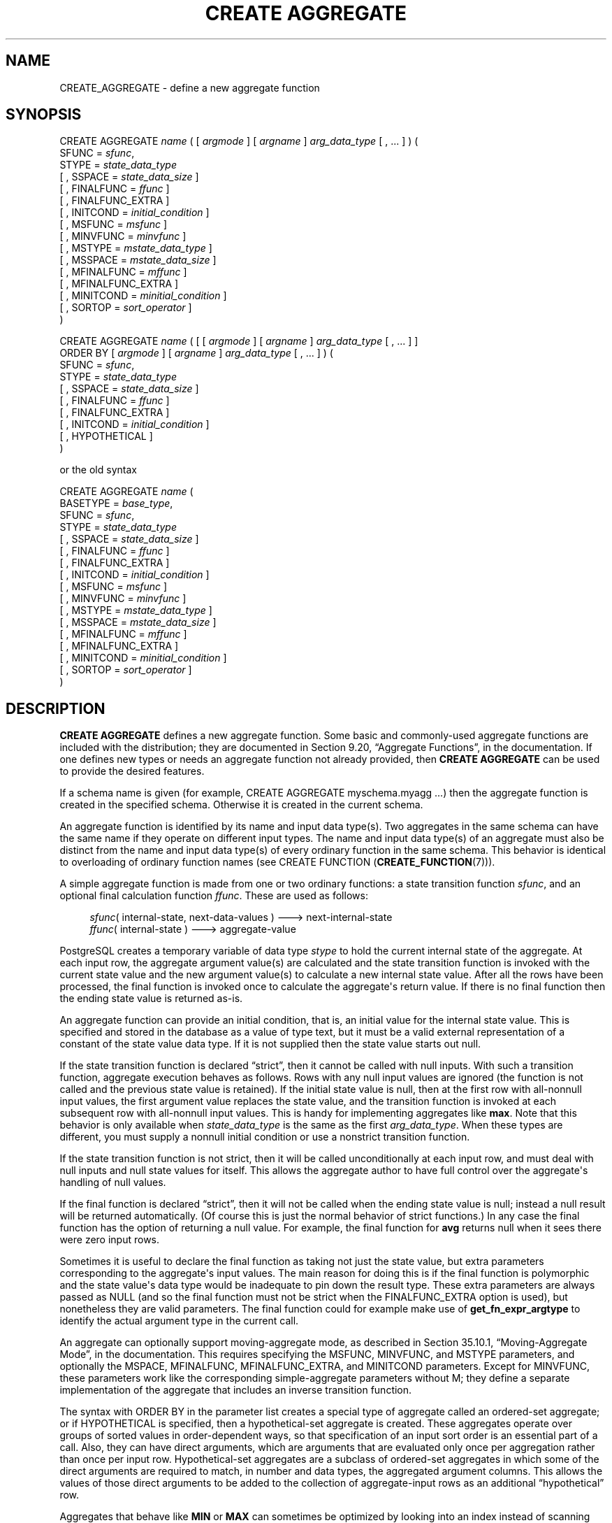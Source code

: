 '\" t
.\"     Title: CREATE AGGREGATE
.\"    Author: The PostgreSQL Global Development Group
.\" Generator: DocBook XSL Stylesheets v1.78.1 <http://docbook.sf.net/>
.\"      Date: 2017
.\"    Manual: PostgreSQL 9.5.6 Documentation
.\"    Source: PostgreSQL 9.5.6
.\"  Language: English
.\"
.TH "CREATE AGGREGATE" "7" "2017" "PostgreSQL 9.5.6" "PostgreSQL 9.5.6 Documentation"
.\" -----------------------------------------------------------------
.\" * Define some portability stuff
.\" -----------------------------------------------------------------
.\" ~~~~~~~~~~~~~~~~~~~~~~~~~~~~~~~~~~~~~~~~~~~~~~~~~~~~~~~~~~~~~~~~~
.\" http://bugs.debian.org/507673
.\" http://lists.gnu.org/archive/html/groff/2009-02/msg00013.html
.\" ~~~~~~~~~~~~~~~~~~~~~~~~~~~~~~~~~~~~~~~~~~~~~~~~~~~~~~~~~~~~~~~~~
.ie \n(.g .ds Aq \(aq
.el       .ds Aq '
.\" -----------------------------------------------------------------
.\" * set default formatting
.\" -----------------------------------------------------------------
.\" disable hyphenation
.nh
.\" disable justification (adjust text to left margin only)
.ad l
.\" -----------------------------------------------------------------
.\" * MAIN CONTENT STARTS HERE *
.\" -----------------------------------------------------------------
.SH "NAME"
CREATE_AGGREGATE \- define a new aggregate function
.SH "SYNOPSIS"
.sp
.nf
CREATE AGGREGATE \fIname\fR ( [ \fIargmode\fR ] [ \fIargname\fR ] \fIarg_data_type\fR [ , \&.\&.\&. ] ) (
    SFUNC = \fIsfunc\fR,
    STYPE = \fIstate_data_type\fR
    [ , SSPACE = \fIstate_data_size\fR ]
    [ , FINALFUNC = \fIffunc\fR ]
    [ , FINALFUNC_EXTRA ]
    [ , INITCOND = \fIinitial_condition\fR ]
    [ , MSFUNC = \fImsfunc\fR ]
    [ , MINVFUNC = \fIminvfunc\fR ]
    [ , MSTYPE = \fImstate_data_type\fR ]
    [ , MSSPACE = \fImstate_data_size\fR ]
    [ , MFINALFUNC = \fImffunc\fR ]
    [ , MFINALFUNC_EXTRA ]
    [ , MINITCOND = \fIminitial_condition\fR ]
    [ , SORTOP = \fIsort_operator\fR ]
)

CREATE AGGREGATE \fIname\fR ( [ [ \fIargmode\fR ] [ \fIargname\fR ] \fIarg_data_type\fR [ , \&.\&.\&. ] ]
                        ORDER BY [ \fIargmode\fR ] [ \fIargname\fR ] \fIarg_data_type\fR [ , \&.\&.\&. ] ) (
    SFUNC = \fIsfunc\fR,
    STYPE = \fIstate_data_type\fR
    [ , SSPACE = \fIstate_data_size\fR ]
    [ , FINALFUNC = \fIffunc\fR ]
    [ , FINALFUNC_EXTRA ]
    [ , INITCOND = \fIinitial_condition\fR ]
    [ , HYPOTHETICAL ]
)

or the old syntax

CREATE AGGREGATE \fIname\fR (
    BASETYPE = \fIbase_type\fR,
    SFUNC = \fIsfunc\fR,
    STYPE = \fIstate_data_type\fR
    [ , SSPACE = \fIstate_data_size\fR ]
    [ , FINALFUNC = \fIffunc\fR ]
    [ , FINALFUNC_EXTRA ]
    [ , INITCOND = \fIinitial_condition\fR ]
    [ , MSFUNC = \fImsfunc\fR ]
    [ , MINVFUNC = \fIminvfunc\fR ]
    [ , MSTYPE = \fImstate_data_type\fR ]
    [ , MSSPACE = \fImstate_data_size\fR ]
    [ , MFINALFUNC = \fImffunc\fR ]
    [ , MFINALFUNC_EXTRA ]
    [ , MINITCOND = \fIminitial_condition\fR ]
    [ , SORTOP = \fIsort_operator\fR ]
)
.fi
.SH "DESCRIPTION"
.PP
\fBCREATE AGGREGATE\fR
defines a new aggregate function\&. Some basic and commonly\-used aggregate functions are included with the distribution; they are documented in
Section 9.20, \(lqAggregate Functions\(rq, in the documentation\&. If one defines new types or needs an aggregate function not already provided, then
\fBCREATE AGGREGATE\fR
can be used to provide the desired features\&.
.PP
If a schema name is given (for example,
CREATE AGGREGATE myschema\&.myagg \&.\&.\&.) then the aggregate function is created in the specified schema\&. Otherwise it is created in the current schema\&.
.PP
An aggregate function is identified by its name and input data type(s)\&. Two aggregates in the same schema can have the same name if they operate on different input types\&. The name and input data type(s) of an aggregate must also be distinct from the name and input data type(s) of every ordinary function in the same schema\&. This behavior is identical to overloading of ordinary function names (see
CREATE FUNCTION (\fBCREATE_FUNCTION\fR(7)))\&.
.PP
A simple aggregate function is made from one or two ordinary functions: a state transition function
\fIsfunc\fR, and an optional final calculation function
\fIffunc\fR\&. These are used as follows:
.sp
.if n \{\
.RS 4
.\}
.nf
\fIsfunc\fR( internal\-state, next\-data\-values ) \-\-\-> next\-internal\-state
\fIffunc\fR( internal\-state ) \-\-\-> aggregate\-value
.fi
.if n \{\
.RE
.\}
.PP
PostgreSQL
creates a temporary variable of data type
\fIstype\fR
to hold the current internal state of the aggregate\&. At each input row, the aggregate argument value(s) are calculated and the state transition function is invoked with the current state value and the new argument value(s) to calculate a new internal state value\&. After all the rows have been processed, the final function is invoked once to calculate the aggregate\*(Aqs return value\&. If there is no final function then the ending state value is returned as\-is\&.
.PP
An aggregate function can provide an initial condition, that is, an initial value for the internal state value\&. This is specified and stored in the database as a value of type
text, but it must be a valid external representation of a constant of the state value data type\&. If it is not supplied then the state value starts out null\&.
.PP
If the state transition function is declared
\(lqstrict\(rq, then it cannot be called with null inputs\&. With such a transition function, aggregate execution behaves as follows\&. Rows with any null input values are ignored (the function is not called and the previous state value is retained)\&. If the initial state value is null, then at the first row with all\-nonnull input values, the first argument value replaces the state value, and the transition function is invoked at each subsequent row with all\-nonnull input values\&. This is handy for implementing aggregates like
\fBmax\fR\&. Note that this behavior is only available when
\fIstate_data_type\fR
is the same as the first
\fIarg_data_type\fR\&. When these types are different, you must supply a nonnull initial condition or use a nonstrict transition function\&.
.PP
If the state transition function is not strict, then it will be called unconditionally at each input row, and must deal with null inputs and null state values for itself\&. This allows the aggregate author to have full control over the aggregate\*(Aqs handling of null values\&.
.PP
If the final function is declared
\(lqstrict\(rq, then it will not be called when the ending state value is null; instead a null result will be returned automatically\&. (Of course this is just the normal behavior of strict functions\&.) In any case the final function has the option of returning a null value\&. For example, the final function for
\fBavg\fR
returns null when it sees there were zero input rows\&.
.PP
Sometimes it is useful to declare the final function as taking not just the state value, but extra parameters corresponding to the aggregate\*(Aqs input values\&. The main reason for doing this is if the final function is polymorphic and the state value\*(Aqs data type would be inadequate to pin down the result type\&. These extra parameters are always passed as NULL (and so the final function must not be strict when the
FINALFUNC_EXTRA
option is used), but nonetheless they are valid parameters\&. The final function could for example make use of
\fBget_fn_expr_argtype\fR
to identify the actual argument type in the current call\&.
.PP
An aggregate can optionally support
moving\-aggregate mode, as described in
Section 35.10.1, \(lqMoving-Aggregate Mode\(rq, in the documentation\&. This requires specifying the
MSFUNC,
MINVFUNC, and
MSTYPE
parameters, and optionally the
MSPACE,
MFINALFUNC,
MFINALFUNC_EXTRA, and
MINITCOND
parameters\&. Except for
MINVFUNC, these parameters work like the corresponding simple\-aggregate parameters without
M; they define a separate implementation of the aggregate that includes an inverse transition function\&.
.PP
The syntax with
ORDER BY
in the parameter list creates a special type of aggregate called an
ordered\-set aggregate; or if
HYPOTHETICAL
is specified, then a
hypothetical\-set aggregate
is created\&. These aggregates operate over groups of sorted values in order\-dependent ways, so that specification of an input sort order is an essential part of a call\&. Also, they can have
direct
arguments, which are arguments that are evaluated only once per aggregation rather than once per input row\&. Hypothetical\-set aggregates are a subclass of ordered\-set aggregates in which some of the direct arguments are required to match, in number and data types, the aggregated argument columns\&. This allows the values of those direct arguments to be added to the collection of aggregate\-input rows as an additional
\(lqhypothetical\(rq
row\&.
.PP
Aggregates that behave like
\fBMIN\fR
or
\fBMAX\fR
can sometimes be optimized by looking into an index instead of scanning every input row\&. If this aggregate can be so optimized, indicate it by specifying a
sort operator\&. The basic requirement is that the aggregate must yield the first element in the sort ordering induced by the operator; in other words:
.sp
.if n \{\
.RS 4
.\}
.nf
SELECT agg(col) FROM tab;
.fi
.if n \{\
.RE
.\}
.sp
must be equivalent to:
.sp
.if n \{\
.RS 4
.\}
.nf
SELECT col FROM tab ORDER BY col USING sortop LIMIT 1;
.fi
.if n \{\
.RE
.\}
.sp
Further assumptions are that the aggregate ignores null inputs, and that it delivers a null result if and only if there were no non\-null inputs\&. Ordinarily, a data type\*(Aqs
<
operator is the proper sort operator for
\fBMIN\fR, and
>
is the proper sort operator for
\fBMAX\fR\&. Note that the optimization will never actually take effect unless the specified operator is the
\(lqless than\(rq
or
\(lqgreater than\(rq
strategy member of a B\-tree index operator class\&.
.PP
To be able to create an aggregate function, you must have
USAGE
privilege on the argument types, the state type(s), and the return type, as well as
EXECUTE
privilege on the transition and final functions\&.
.SH "PARAMETERS"
.PP
\fIname\fR
.RS 4
The name (optionally schema\-qualified) of the aggregate function to create\&.
.RE
.PP
\fIargmode\fR
.RS 4
The mode of an argument:
IN
or
VARIADIC\&. (Aggregate functions do not support
OUT
arguments\&.) If omitted, the default is
IN\&. Only the last argument can be marked
VARIADIC\&.
.RE
.PP
\fIargname\fR
.RS 4
The name of an argument\&. This is currently only useful for documentation purposes\&. If omitted, the argument has no name\&.
.RE
.PP
\fIarg_data_type\fR
.RS 4
An input data type on which this aggregate function operates\&. To create a zero\-argument aggregate function, write
*
in place of the list of argument specifications\&. (An example of such an aggregate is
\fBcount(*)\fR\&.)
.RE
.PP
\fIbase_type\fR
.RS 4
In the old syntax for
\fBCREATE AGGREGATE\fR, the input data type is specified by a
basetype
parameter rather than being written next to the aggregate name\&. Note that this syntax allows only one input parameter\&. To define a zero\-argument aggregate function with this syntax, specify the
basetype
as
"ANY"
(not
*)\&. Ordered\-set aggregates cannot be defined with the old syntax\&.
.RE
.PP
\fIsfunc\fR
.RS 4
The name of the state transition function to be called for each input row\&. For a normal
\fIN\fR\-argument aggregate function, the
\fIsfunc\fR
must take
\fIN\fR+1 arguments, the first being of type
\fIstate_data_type\fR
and the rest matching the declared input data type(s) of the aggregate\&. The function must return a value of type
\fIstate_data_type\fR\&. This function takes the current state value and the current input data value(s), and returns the next state value\&.
.sp
For ordered\-set (including hypothetical\-set) aggregates, the state transition function receives only the current state value and the aggregated arguments, not the direct arguments\&. Otherwise it is the same\&.
.RE
.PP
\fIstate_data_type\fR
.RS 4
The data type for the aggregate\*(Aqs state value\&.
.RE
.PP
\fIstate_data_size\fR
.RS 4
The approximate average size (in bytes) of the aggregate\*(Aqs state value\&. If this parameter is omitted or is zero, a default estimate is used based on the
\fIstate_data_type\fR\&. The planner uses this value to estimate the memory required for a grouped aggregate query\&. The planner will consider using hash aggregation for such a query only if the hash table is estimated to fit in
work_mem; therefore, large values of this parameter discourage use of hash aggregation\&.
.RE
.PP
\fIffunc\fR
.RS 4
The name of the final function called to compute the aggregate\*(Aqs result after all input rows have been traversed\&. For a normal aggregate, this function must take a single argument of type
\fIstate_data_type\fR\&. The return data type of the aggregate is defined as the return type of this function\&. If
\fIffunc\fR
is not specified, then the ending state value is used as the aggregate\*(Aqs result, and the return type is
\fIstate_data_type\fR\&.
.sp
For ordered\-set (including hypothetical\-set) aggregates, the final function receives not only the final state value, but also the values of all the direct arguments\&.
.sp
If
FINALFUNC_EXTRA
is specified, then in addition to the final state value and any direct arguments, the final function receives extra NULL values corresponding to the aggregate\*(Aqs regular (aggregated) arguments\&. This is mainly useful to allow correct resolution of the aggregate result type when a polymorphic aggregate is being defined\&.
.RE
.PP
\fIinitial_condition\fR
.RS 4
The initial setting for the state value\&. This must be a string constant in the form accepted for the data type
\fIstate_data_type\fR\&. If not specified, the state value starts out null\&.
.RE
.PP
\fImsfunc\fR
.RS 4
The name of the forward state transition function to be called for each input row in moving\-aggregate mode\&. This is exactly like the regular transition function, except that its first argument and result are of type
\fImstate_data_type\fR, which might be different from
\fIstate_data_type\fR\&.
.RE
.PP
\fIminvfunc\fR
.RS 4
The name of the inverse state transition function to be used in moving\-aggregate mode\&. This function has the same argument and result types as
\fImsfunc\fR, but it is used to remove a value from the current aggregate state, rather than add a value to it\&. The inverse transition function must have the same strictness attribute as the forward state transition function\&.
.RE
.PP
\fImstate_data_type\fR
.RS 4
The data type for the aggregate\*(Aqs state value, when using moving\-aggregate mode\&.
.RE
.PP
\fImstate_data_size\fR
.RS 4
The approximate average size (in bytes) of the aggregate\*(Aqs state value, when using moving\-aggregate mode\&. This works the same as
\fIstate_data_size\fR\&.
.RE
.PP
\fImffunc\fR
.RS 4
The name of the final function called to compute the aggregate\*(Aqs result after all input rows have been traversed, when using moving\-aggregate mode\&. This works the same as
\fIffunc\fR, except that its first argument\*(Aqs type is
\fImstate_data_type\fR
and extra dummy arguments are specified by writing
MFINALFUNC_EXTRA\&. The aggregate result type determined by
\fImffunc\fR
or
\fImstate_data_type\fR
must match that determined by the aggregate\*(Aqs regular implementation\&.
.RE
.PP
\fIminitial_condition\fR
.RS 4
The initial setting for the state value, when using moving\-aggregate mode\&. This works the same as
\fIinitial_condition\fR\&.
.RE
.PP
\fIsort_operator\fR
.RS 4
The associated sort operator for a
\fBMIN\fR\- or
\fBMAX\fR\-like aggregate\&. This is just an operator name (possibly schema\-qualified)\&. The operator is assumed to have the same input data types as the aggregate (which must be a single\-argument normal aggregate)\&.
.RE
.PP
HYPOTHETICAL
.RS 4
For ordered\-set aggregates only, this flag specifies that the aggregate arguments are to be processed according to the requirements for hypothetical\-set aggregates: that is, the last few direct arguments must match the data types of the aggregated (WITHIN GROUP) arguments\&. The
HYPOTHETICAL
flag has no effect on run\-time behavior, only on parse\-time resolution of the data types and collations of the aggregate\*(Aqs arguments\&.
.RE
.PP
The parameters of
\fBCREATE AGGREGATE\fR
can be written in any order, not just the order illustrated above\&.
.SH "NOTES"
.PP
In parameters that specify support function names, you can write a schema name if needed, for example
SFUNC = public\&.sum\&. Do not write argument types there, however \(em the argument types of the support functions are determined from other parameters\&.
.PP
If an aggregate supports moving\-aggregate mode, it will improve calculation efficiency when the aggregate is used as a window function for a window with moving frame start (that is, a frame start mode other than
UNBOUNDED PRECEDING)\&. Conceptually, the forward transition function adds input values to the aggregate\*(Aqs state when they enter the window frame from the bottom, and the inverse transition function removes them again when they leave the frame at the top\&. So, when values are removed, they are always removed in the same order they were added\&. Whenever the inverse transition function is invoked, it will thus receive the earliest added but not yet removed argument value(s)\&. The inverse transition function can assume that at least one row will remain in the current state after it removes the oldest row\&. (When this would not be the case, the window function mechanism simply starts a fresh aggregation, rather than using the inverse transition function\&.)
.PP
The forward transition function for moving\-aggregate mode is not allowed to return NULL as the new state value\&. If the inverse transition function returns NULL, this is taken as an indication that the inverse function cannot reverse the state calculation for this particular input, and so the aggregate calculation will be redone from scratch for the current frame starting position\&. This convention allows moving\-aggregate mode to be used in situations where there are some infrequent cases that are impractical to reverse out of the running state value\&.
.PP
If no moving\-aggregate implementation is supplied, the aggregate can still be used with moving frames, but
PostgreSQL
will recompute the whole aggregation whenever the start of the frame moves\&. Note that whether or not the aggregate supports moving\-aggregate mode,
PostgreSQL
can handle a moving frame end without recalculation; this is done by continuing to add new values to the aggregate\*(Aqs state\&. It is assumed that the final function does not damage the aggregate\*(Aqs state value, so that the aggregation can be continued even after an aggregate result value has been obtained for one set of frame boundaries\&.
.PP
The syntax for ordered\-set aggregates allows
VARIADIC
to be specified for both the last direct parameter and the last aggregated (WITHIN GROUP) parameter\&. However, the current implementation restricts use of
VARIADIC
in two ways\&. First, ordered\-set aggregates can only use
VARIADIC "any", not other variadic array types\&. Second, if the last direct parameter is
VARIADIC "any", then there can be only one aggregated parameter and it must also be
VARIADIC "any"\&. (In the representation used in the system catalogs, these two parameters are merged into a single
VARIADIC "any"
item, since
pg_proc
cannot represent functions with more than one
VARIADIC
parameter\&.) If the aggregate is a hypothetical\-set aggregate, the direct arguments that match the
VARIADIC "any"
parameter are the hypothetical ones; any preceding parameters represent additional direct arguments that are not constrained to match the aggregated arguments\&.
.PP
Currently, ordered\-set aggregates do not need to support moving\-aggregate mode, since they cannot be used as window functions\&.
.SH "EXAMPLES"
.PP
See
Section 35.10, \(lqUser-defined Aggregates\(rq, in the documentation\&.
.SH "COMPATIBILITY"
.PP
\fBCREATE AGGREGATE\fR
is a
PostgreSQL
language extension\&. The SQL standard does not provide for user\-defined aggregate functions\&.
.SH "SEE ALSO"
ALTER AGGREGATE (\fBALTER_AGGREGATE\fR(7)), DROP AGGREGATE (\fBDROP_AGGREGATE\fR(7))

